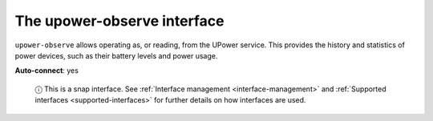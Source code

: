 .. 7935.md

.. _the-upower-observe-interface:

The upower-observe interface
============================

``upower-observe`` allows operating as, or reading, from the UPower service. This provides the history and statistics of power devices, such as their battery levels and power usage.

**Auto-connect**: yes

   ⓘ This is a snap interface. See :ref:`Interface management <interface-management>` and :ref:`Supported interfaces <supported-interfaces>` for further details on how interfaces are used.
